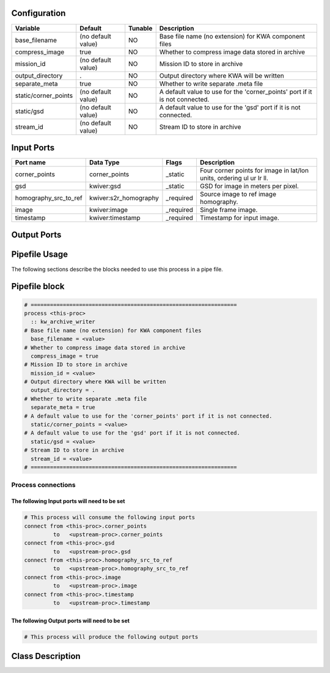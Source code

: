   .. |br| raw:: html

   <br />

Configuration
-------------

.. csv-table::
   :header: "Variable", "Default", "Tunable", "Description"
   :align: left
   :widths: auto

   "base_filename", "(no default value)", "NO", "Base file name (no extension) for KWA component files"
   "compress_image", "true", "NO", "Whether to compress image data stored in archive"
   "mission_id", "(no default value)", "NO", "Mission ID to store in archive"
   "output_directory", ".", "NO", "Output directory where KWA will be written"
   "separate_meta", "true", "NO", "Whether to write separate .meta file"
   "static/corner_points", "(no default value)", "NO", "A default value to use for the 'corner_points' port if it is not connected."
   "static/gsd", "(no default value)", "NO", "A default value to use for the 'gsd' port if it is not connected."
   "stream_id", "(no default value)", "NO", "Stream ID to store in archive"

Input Ports
-----------

.. csv-table::
   :header: "Port name", "Data Type", "Flags", "Description"
   :align: left
   :widths: auto

   "corner_points", "corner_points", "_static", "Four corner points for image in lat/lon units, ordering ul ur lr ll."
   "gsd", "kwiver:gsd", "_static", "GSD for image in meters per pixel."
   "homography_src_to_ref", "kwiver:s2r_homography", "_required", "Source image to ref image homography."
   "image", "kwiver:image", "_required", "Single frame image."
   "timestamp", "kwiver:timestamp", "_required", "Timestamp for input image."

Output Ports
------------

.. csv-table::
   :header: "Port name", "Data Type", "Flags", "Description"
   :align: left
   :widths: auto


Pipefile Usage
--------------

The following sections describe the blocks needed to use this process in a pipe file.

Pipefile block
--------------

.. code::

 # ================================================================
 process <this-proc>
   :: kw_archive_writer
 # Base file name (no extension) for KWA component files
   base_filename = <value>
 # Whether to compress image data stored in archive
   compress_image = true
 # Mission ID to store in archive
   mission_id = <value>
 # Output directory where KWA will be written
   output_directory = .
 # Whether to write separate .meta file
   separate_meta = true
 # A default value to use for the 'corner_points' port if it is not connected.
   static/corner_points = <value>
 # A default value to use for the 'gsd' port if it is not connected.
   static/gsd = <value>
 # Stream ID to store in archive
   stream_id = <value>
 # ================================================================

Process connections
~~~~~~~~~~~~~~~~~~~

The following Input ports will need to be set
^^^^^^^^^^^^^^^^^^^^^^^^^^^^^^^^^^^^^^^^^^^^^
.. code::

 # This process will consume the following input ports
 connect from <this-proc>.corner_points
          to   <upstream-proc>.corner_points
 connect from <this-proc>.gsd
          to   <upstream-proc>.gsd
 connect from <this-proc>.homography_src_to_ref
          to   <upstream-proc>.homography_src_to_ref
 connect from <this-proc>.image
          to   <upstream-proc>.image
 connect from <this-proc>.timestamp
          to   <upstream-proc>.timestamp

The following Output ports will need to be set
^^^^^^^^^^^^^^^^^^^^^^^^^^^^^^^^^^^^^^^^^^^^^^
.. code::

 # This process will produce the following output ports

Class Description
-----------------

.. doxygenclass:: kwiver::kw_archive_writer_process
   :project: kwiver
   :members:

